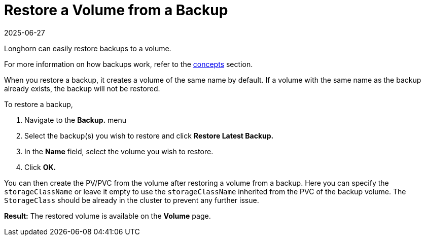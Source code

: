= Restore a Volume from a Backup
:revdate: 2025-06-27
:page-revdate: {revdate}
:current-version: {page-component-version}

Longhorn can easily restore backups to a volume.

For more information on how backups work, refer to the xref:introduction/concepts.adoc#_3_backups_and_secondary_storage[concepts] section.

When you restore a backup, it creates a volume of the same name by default. If a volume with the same name as the backup already exists, the backup will not be restored.

To restore a backup,

. Navigate to the *Backup.* menu
. Select the backup(s) you wish to restore and click *Restore Latest Backup.*
. In the *Name* field, select the volume you wish to restore.
. Click *OK.*

You can then create the PV/PVC from the volume after restoring a volume from a backup. Here you can specify the `storageClassName` or leave it empty to use the `storageClassName` inherited from the PVC of the backup volume. The `StorageClass` should be already in the cluster to prevent any further issue.

*Result:* The restored volume is available on the *Volume* page.
